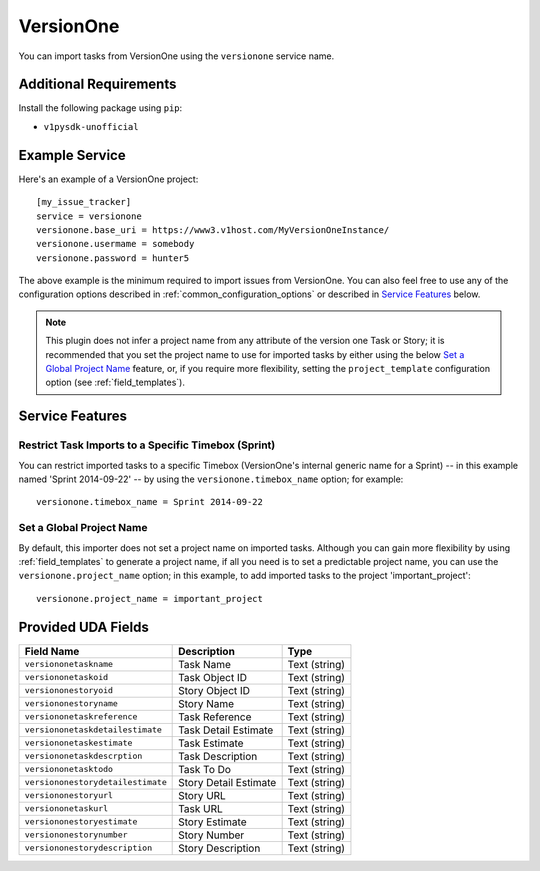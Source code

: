 VersionOne
==========

You can import tasks from VersionOne using the ``versionone`` service name.

Additional Requirements
-----------------------

Install the following package using ``pip``:

* ``v1pysdk-unofficial``

Example Service
---------------

Here's an example of a VersionOne project::

    [my_issue_tracker]
    service = versionone
    versionone.base_uri = https://www3.v1host.com/MyVersionOneInstance/
    versionone.usermame = somebody
    versionone.password = hunter5

The above example is the minimum required to import issues from VersionOne.
You can also feel free to use any of the configuration options
described in :ref:`common_configuration_options`
or described in `Service Features`_ below.

.. note::

   This plugin does not infer a project name from any attribute of the
   version one Task or Story; it is recommended that you set the project
   name to use for imported tasks by either using the below
   `Set a Global Project Name`_ feature, or, if you require more
   flexibility, setting the ``project_template`` configuration
   option (see :ref:`field_templates`).

Service Features
----------------

Restrict Task Imports to a Specific Timebox (Sprint)
++++++++++++++++++++++++++++++++++++++++++++++++++++

You can restrict imported tasks to a specific Timebox (VersionOne's
internal generic name for a Sprint) -- in this example named
'Sprint 2014-09-22' -- by using the ``versionone.timebox_name`` option;
for example::

    versionone.timebox_name = Sprint 2014-09-22

Set a Global Project Name
+++++++++++++++++++++++++

By default, this importer does not set a project name on imported tasks.
Although you can gain more flexibility by using :ref:`field_templates`
to generate a project name, if all you need is to set a predictable
project name, you can use the ``versionone.project_name`` option; in this
example, to add imported tasks to the project 'important_project'::

    versionone.project_name = important_project

Provided UDA Fields
-------------------

+-----------------------------------+-----------------------+---------------+
| Field Name                        | Description           | Type          |
+===================================+=======================+===============+
| ``versiononetaskname``            | Task Name             | Text (string) |
+-----------------------------------+-----------------------+---------------+
| ``versiononetaskoid``             | Task Object ID        | Text (string) |
+-----------------------------------+-----------------------+---------------+
| ``versiononestoryoid``            | Story Object ID       | Text (string) |
+-----------------------------------+-----------------------+---------------+
| ``versiononestoryname``           | Story Name            | Text (string) |
+-----------------------------------+-----------------------+---------------+
| ``versiononetaskreference``       | Task Reference        | Text (string) |
+-----------------------------------+-----------------------+---------------+
| ``versiononetaskdetailestimate``  | Task Detail Estimate  | Text (string) |
+-----------------------------------+-----------------------+---------------+
| ``versiononetaskestimate``        | Task Estimate         | Text (string) |
+-----------------------------------+-----------------------+---------------+
| ``versiononetaskdescrption``      | Task Description      | Text (string) |
+-----------------------------------+-----------------------+---------------+
| ``versiononetasktodo``            | Task To Do            | Text (string) |
+-----------------------------------+-----------------------+---------------+
| ``versiononestorydetailestimate`` | Story Detail Estimate | Text (string) |
+-----------------------------------+-----------------------+---------------+
| ``versiononestoryurl``            | Story URL             | Text (string) |
+-----------------------------------+-----------------------+---------------+
| ``versiononetaskurl``             | Task URL              | Text (string) |
+-----------------------------------+-----------------------+---------------+
| ``versiononestoryestimate``       | Story Estimate        | Text (string) |
+-----------------------------------+-----------------------+---------------+
| ``versiononestorynumber``         | Story Number          | Text (string) |
+-----------------------------------+-----------------------+---------------+
| ``versiononestorydescription``    | Story Description     | Text (string) |
+-----------------------------------+-----------------------+---------------+
